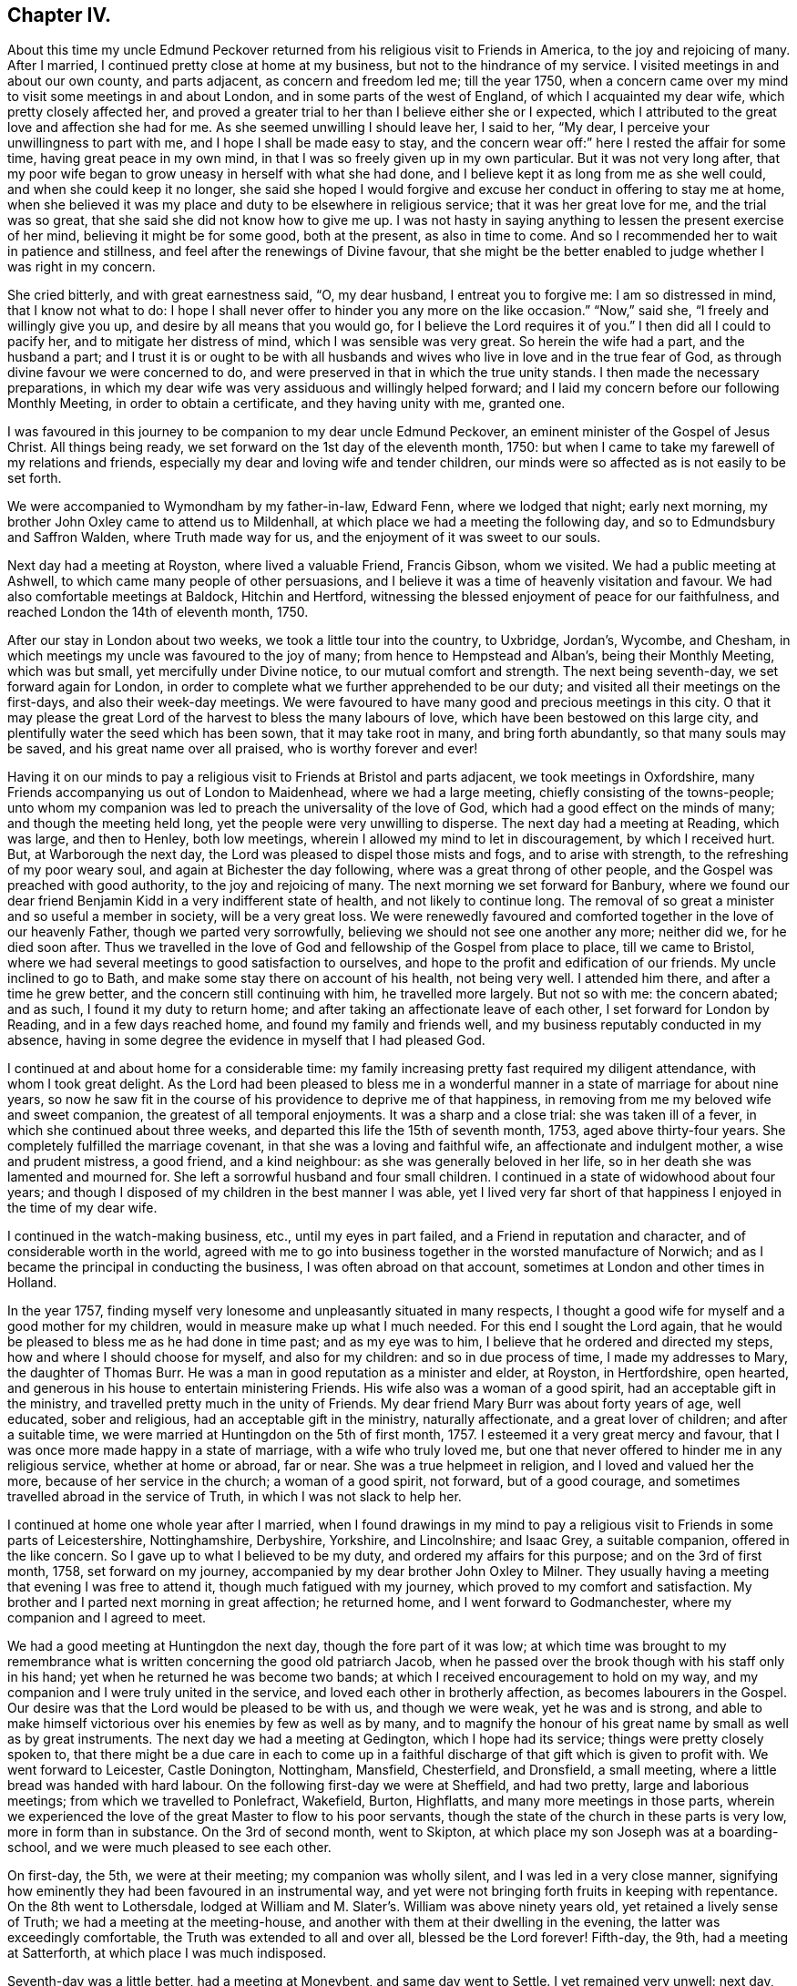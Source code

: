 == Chapter IV.

About this time my uncle Edmund Peckover returned from
his religious visit to Friends in America,
to the joy and rejoicing of many.
After I married, I continued pretty close at home at my business,
but not to the hindrance of my service.
I visited meetings in and about our own county, and parts adjacent,
as concern and freedom led me; till the year 1750,
when a concern came over my mind to visit some meetings in and about London,
and in some parts of the west of England, of which I acquainted my dear wife,
which pretty closely affected her,
and proved a greater trial to her than I believe either she or I expected,
which I attributed to the great love and affection she had for me.
As she seemed unwilling I should leave her, I said to her, "`My dear,
I perceive your unwillingness to part with me, and I hope I shall be made easy to stay,
and the concern wear off:`" here I rested the affair for some time,
having great peace in my own mind, in that I was so freely given up in my own particular.
But it was not very long after,
that my poor wife began to grow uneasy in herself with what she had done,
and I believe kept it as long from me as she well could,
and when she could keep it no longer,
she said she hoped I would forgive and excuse her conduct in offering to stay me at home,
when she believed it was my place and duty to be elsewhere in religious service;
that it was her great love for me, and the trial was so great,
that she said she did not know how to give me up.
I was not hasty in saying anything to lessen the present exercise of her mind,
believing it might be for some good, both at the present, as also in time to come.
And so I recommended her to wait in patience and stillness,
and feel after the renewings of Divine favour,
that she might be the better enabled to judge whether I was right in my concern.

She cried bitterly, and with great earnestness said, "`O, my dear husband,
I entreat you to forgive me: I am so distressed in mind, that I know not what to do:
I hope I shall never offer to hinder you any more on the like occasion.`"
"`Now,`" said she, "`I freely and willingly give you up,
and desire by all means that you would go, for I believe the Lord requires it of you.`"
I then did all I could to pacify her, and to mitigate her distress of mind,
which I was sensible was very great.
So herein the wife had a part, and the husband a part;
and I trust it is or ought to be with all husbands and
wives who live in love and in the true fear of God,
as through divine favour we were concerned to do,
and were preserved in that in which the true unity stands.
I then made the necessary preparations,
in which my dear wife was very assiduous and willingly helped forward;
and I laid my concern before our following Monthly Meeting,
in order to obtain a certificate, and they having unity with me, granted one.

I was favoured in this journey to be companion to my dear uncle Edmund Peckover,
an eminent minister of the Gospel of Jesus Christ.
All things being ready, we set forward on the 1st day of the eleventh month, 1750:
but when I came to take my farewell of my relations and friends,
especially my dear and loving wife and tender children,
our minds were so affected as is not easily to be set forth.

We were accompanied to Wymondham by my father-in-law, Edward Fenn,
where we lodged that night; early next morning,
my brother John Oxley came to attend us to Mildenhall,
at which place we had a meeting the following day,
and so to Edmundsbury and Saffron Walden, where Truth made way for us,
and the enjoyment of it was sweet to our souls.

Next day had a meeting at Royston, where lived a valuable Friend, Francis Gibson,
whom we visited.
We had a public meeting at Ashwell, to which came many people of other persuasions,
and I believe it was a time of heavenly visitation and favour.
We had also comfortable meetings at Baldock, Hitchin and Hertford,
witnessing the blessed enjoyment of peace for our faithfulness,
and reached London the 14th of eleventh month, 1750.

After our stay in London about two weeks, we took a little tour into the country,
to Uxbridge, Jordan`'s, Wycombe, and Chesham,
in which meetings my uncle was favoured to the joy of many;
from hence to Hempstead and Alban`'s, being their Monthly Meeting, which was but small,
yet mercifully under Divine notice, to our mutual comfort and strength.
The next being seventh-day, we set forward again for London,
in order to complete what we further apprehended to be our duty;
and visited all their meetings on the first-days, and also their week-day meetings.
We were favoured to have many good and precious meetings in this city.
O that it may please the great Lord of the harvest to bless the many labours of love,
which have been bestowed on this large city,
and plentifully water the seed which has been sown, that it may take root in many,
and bring forth abundantly, so that many souls may be saved,
and his great name over all praised, who is worthy forever and ever!

Having it on our minds to pay a religious visit to Friends at Bristol and parts adjacent,
we took meetings in Oxfordshire,
many Friends accompanying us out of London to Maidenhead, where we had a large meeting,
chiefly consisting of the towns-people;
unto whom my companion was led to preach the universality of the love of God,
which had a good effect on the minds of many; and though the meeting held long,
yet the people were very unwilling to disperse.
The next day had a meeting at Reading, which was large, and then to Henley,
both low meetings, wherein I allowed my mind to let in discouragement,
by which I received hurt.
But, at Warborough the next day, the Lord was pleased to dispel those mists and fogs,
and to arise with strength, to the refreshing of my poor weary soul,
and again at Bichester the day following, where was a great throng of other people,
and the Gospel was preached with good authority, to the joy and rejoicing of many.
The next morning we set forward for Banbury,
where we found our dear friend Benjamin Kidd in a very indifferent state of health,
and not likely to continue long.
The removal of so great a minister and so useful a member in society,
will be a very great loss.
We were renewedly favoured and comforted together in the love of our heavenly Father,
though we parted very sorrowfully, believing we should not see one another any more;
neither did we, for he died soon after.
Thus we travelled in the love of God and fellowship of the Gospel from place to place,
till we came to Bristol, where we had several meetings to good satisfaction to ourselves,
and hope to the profit and edification of our friends.
My uncle inclined to go to Bath, and make some stay there on account of his health,
not being very well.
I attended him there, and after a time he grew better,
and the concern still continuing with him, he travelled more largely.
But not so with me: the concern abated; and as such, I found it my duty to return home;
and after taking an affectionate leave of each other,
I set forward for London by Reading, and in a few days reached home,
and found my family and friends well, and my business reputably conducted in my absence,
having in some degree the evidence in myself that I had pleased God.

I continued at and about home for a considerable time:
my family increasing pretty fast required my diligent attendance,
with whom I took great delight.
As the Lord had been pleased to bless me in a wonderful
manner in a state of marriage for about nine years,
so now he saw fit in the course of his providence to deprive me of that happiness,
in removing from me my beloved wife and sweet companion,
the greatest of all temporal enjoyments.
It was a sharp and a close trial: she was taken ill of a fever,
in which she continued about three weeks,
and departed this life the 15th of seventh month, 1753, aged above thirty-four years.
She completely fulfilled the marriage covenant,
in that she was a loving and faithful wife, an affectionate and indulgent mother,
a wise and prudent mistress, a good friend, and a kind neighbour:
as she was generally beloved in her life,
so in her death she was lamented and mourned for.
She left a sorrowful husband and four small children.
I continued in a state of widowhood about four years;
and though I disposed of my children in the best manner I was able,
yet I lived very far short of that happiness I enjoyed in the time of my dear wife.

I continued in the watch-making business, etc., until my eyes in part failed,
and a Friend in reputation and character, and of considerable worth in the world,
agreed with me to go into business together in the worsted manufacture of Norwich;
and as I became the principal in conducting the business,
I was often abroad on that account, sometimes at London and other times in Holland.

In the year 1757,
finding myself very lonesome and unpleasantly situated in many respects,
I thought a good wife for myself and a good mother for my children,
would in measure make up what I much needed.
For this end I sought the Lord again,
that he would be pleased to bless me as he had done in time past;
and as my eye was to him, I believe that he ordered and directed my steps,
how and where I should choose for myself, and also for my children:
and so in due process of time, I made my addresses to Mary, the daughter of Thomas Burr.
He was a man in good reputation as a minister and elder, at Royston, in Hertfordshire,
open hearted, and generous in his house to entertain ministering Friends.
His wife also was a woman of a good spirit, had an acceptable gift in the ministry,
and travelled pretty much in the unity of Friends.
My dear friend Mary Burr was about forty years of age, well educated,
sober and religious, had an acceptable gift in the ministry, naturally affectionate,
and a great lover of children; and after a suitable time,
we were married at Huntingdon on the 5th of first month, 1757.
I esteemed it a very great mercy and favour,
that I was once more made happy in a state of marriage, with a wife who truly loved me,
but one that never offered to hinder me in any religious service,
whether at home or abroad, far or near.
She was a true helpmeet in religion, and I loved and valued her the more,
because of her service in the church; a woman of a good spirit, not forward,
but of a good courage, and sometimes travelled abroad in the service of Truth,
in which I was not slack to help her.

I continued at home one whole year after I married,
when I found drawings in my mind to pay a religious
visit to Friends in some parts of Leicestershire,
Nottinghamshire, Derbyshire, Yorkshire, and Lincolnshire; and Isaac Grey,
a suitable companion, offered in the like concern.
So I gave up to what I believed to be my duty, and ordered my affairs for this purpose;
and on the 3rd of first month, 1758, set forward on my journey,
accompanied by my dear brother John Oxley to Milner.
They usually having a meeting that evening I was free to attend it,
though much fatigued with my journey, which proved to my comfort and satisfaction.
My brother and I parted next morning in great affection; he returned home,
and I went forward to Godmanchester, where my companion and I agreed to meet.

We had a good meeting at Huntingdon the next day, though the fore part of it was low;
at which time was brought to my remembrance what is
written concerning the good old patriarch Jacob,
when he passed over the brook though with his staff only in his hand;
yet when he returned he was become two bands;
at which I received encouragement to hold on my way,
and my companion and I were truly united in the service,
and loved each other in brotherly affection, as becomes labourers in the Gospel.
Our desire was that the Lord would be pleased to be with us, and though we were weak,
yet he was and is strong,
and able to make himself victorious over his enemies by few as well as by many,
and to magnify the honour of his great name by small as well as by great instruments.
The next day we had a meeting at Gedington, which I hope had its service;
things were pretty closely spoken to,
that there might be a due care in each to come up in a
faithful discharge of that gift which is given to profit with.
We went forward to Leicester, Castle Donington, Nottingham, Mansfield, Chesterfield,
and Dronsfield, a small meeting, where a little bread was handed with hard labour.
On the following first-day we were at Sheffield, and had two pretty,
large and laborious meetings; from which we travelled to Ponlefract, Wakefield, Burton,
Highflatts, and many more meetings in those parts,
wherein we experienced the love of the great Master to flow to his poor servants,
though the state of the church in these parts is very low,
more in form than in substance.
On the 3rd of second month, went to Skipton,
at which place my son Joseph was at a boarding-school,
and we were much pleased to see each other.

On first-day, the 5th, we were at their meeting; my companion was wholly silent,
and I was led in a very close manner,
signifying how eminently they had been favoured in an instrumental way,
and yet were not bringing forth fruits in keeping with repentance.
On the 8th went to Lothersdale,
lodged at William and M. Slater`'s. William was above ninety years old,
yet retained a lively sense of Truth; we had a meeting at the meeting-house,
and another with them at their dwelling in the evening,
the latter was exceedingly comfortable, the Truth was extended to all and over all,
blessed be the Lord forever!
Fifth-day, the 9th, had a meeting at Satterforth, at which place I was much indisposed.

Seventh-day was a little better, had a meeting at Moneybent, and same day went to Settle.
I yet remained very unwell: next day, being first-day, the 12th,
I was favoured while I was at meeting with a fresh degree of Divine love,
and my spirit was brought into a sweet heavenly calm,
by which my inner man was so comforted and strengthened,
that I became truly resigned to the Lord`'s will,
it appearing to me as if my peace was made with him.
May I ever live under a sense of his divine mercy, and regard to my poor soul.

[.offset]
+++[+++This coincides with a similar expression in a letter to his wife, dated Settle,
14th of second month, 1758, namely, "`Although I am low in body and mind,
I am strong and rich in faith;
greatly rejoicing in the warfare in which I am now afresh engaged.
The answer of peace and well done still accompanies me from day to day.`"]


On fifth-day I had a meeting at Hawes; the state of which was low:
and the day following had one at Garsdale to good satisfaction.
Lodged at the widow Harker`'s, a poor but honourable woman, who nursed me well.
We found drawings on our minds to Westmoreland, to take some meetings there;
and accordingly set forward next day.
After being clear of those parts, returned into Yorkshire again,
and got to York on third-day, the 26th. In the evening,
began their Quarterly Meeting of ministers and elders:
next morning was a meeting for worship, in the afternoon a meeting for discipline,
and in the evening public meeting for worship,
in which I was concerned in a short testimony,
exciting the people to a humble gathering and waiting for Divine and heavenly teaching:
the meeting was held pretty much in silence.
Next day, being the fifth of the week, was another meeting for discipline,
which was to pretty good satisfaction; in the afternoon another meeting of worship,
in which several testimonies were borne, but the true seed was under much oppression.

After this meeting, the ministers and elders retired into a room by themselves; when,
if anything further was necessary to be communicated, either in word or doctrine,
it might be then and there given.
Mercy Bell, who was present, concluded this meeting in supplication.
My companion, Isaac Grey, thinking himself clear, and desirous of returning homeward,
left next day, being the 31st, intending for home without appointing any more meetings.
But I could not find myself so at liberty;
and endeavoured to make myself as easy as I could without my companion,
hoping the good hand of the Lord would still be with me, as he had not hitherto failed,
blessed be his name for it!
The same day I had a meeting appointed at Thornton in the Clay,
and returned in the evening to York.

+++[+++After attending a few more meetings in Yorkshire, Joseph Oxley proceeded homewards,
through Lincolnshire, taking meetings as he went.
At Brigg he remarks,]
We were informed of a man being in town under the character of a Friend:
I soon made out that he was not in unity; a man of a forward spirit,
and very weak capacity.
We were much afraid of having our meetings on the first-day disturbed by him.
He, in his own forward and weak mind, invited many to the meeting,
and many through his invitation came,
it was judged with intent rather to mock than to profit thereby; but,
blessed be the Lord, who was with his poor depending children,
though we had much of the rabble, Truth kept them in good order:
the Gospel was preached freely, all was quiet and still,
and the Truth was in dominion over all, praised be the Lord forever!

Fourth-day, the 26th of fourth month,
I now apprehended I had done all that was required of me,
and returning home I felt sweet returns of peace flowing in my bosom beyond measure,
my heart was abundantly comforted,
in which melody of soul I thanked and praised the Lord for his great goodness.
I had the happiness of finding my wife, family and relations well,
and we received one another in the same love in which we parted.

I was now favoured to stay at home with my family,
taking the necessary care for their support;
yet when I felt my mind drawn to pay a religious visit to any meeting
or place I was very careful not to let business hinder me.
After continuing at home about two years, my mind was under a fresh exercise and concern,
to make a like religious visit to Friends in Essex and Hertfordshire;
and as in times past,
I carefully settled my temporal affairs and sought my Friends`' approbation;
and having their concurrence and certificate,
after taking a solemn and affectionate leave of my dear wife and children,
I set forward on the 6th of fourth month, 1760, to Diss.
It was their general meeting, which was very large;
but not so much to satisfaction as could be desired, on account of many unruly comers,
not of our profession,
who seemed to come more out of vain curiosity than for edification.
Cousin E. Peckover attended me to Woodbridge,
it being their Quarterly Meeting for Suffolk, and was in a good degree to satisfaction.

On fourth-day I set forward,
accompanied by my uncle Jonathan Peckover and Richard Brewster, to Ipswich;
at which meeting was Elizabeth Roberts;
and the Lord was pleased graciously to own us with his life-giving power and presence,
greatly to our comfort and inward refreshment.
I quartered that evening at John Head`'s, and in the morning was conducted to Manningtree,
where live our much esteemed friends Elizabeth Kendall and Mary Bundock,
valuable women in ministry and conduct: they received me very cordially,
and the next day was their weekday meeting, wherein my spirit was deeply exercised;
the Lord`'s blessed power and spirit was prevalent,
and the meeting concluded in prayer and praising his great name.

The same evening I went home with Matthew Swindale,
a man truly valuable for his innocency and simplicity,
and as such is worthy to be called an elder in our Israel.
The next morning he conducted me to Colchester;
and on the 13th we with several Friends set forward to Oakley,
at which place is a meeting held about twice in the year.
This meeting was very much incommoded by reason of rude people and children.
I had to warn them from the dreadful consequences that
befell the children who mocked the Lord`'s servant,
the prophet Elisha,
and afterward to invite them that they might
seek the Lord while he in mercy was to be found,
etc. that, being brought into a state of repentance and amendment of life,
they might find mercy with Him whom they had much offended.
The meeting ended in supplication, and I hope it was profitable to many.
After taking some refreshment went to Manningtree,
and from there the next day with my friend John Kendall and his mother to Colchester;
in my way there a post-chaise boy turning very suddenly upon me,
the hind wheel went over my mare`'s hind foot, by which she was so hurt and affrighted,
that I feared she would be spoiled, and being new and handsome it gave me some concern:
she soon got the better of it,
but I was reminded by this not to like my mare beyond what I ought,
because that would create too much care and concern.

Second-day I stayed at Colchester, and visited some families of Friends.
Third-day had a meeting at Coptford, which was large,
being attended by pretty many Friends from the city: the meeting was hard and laborious;
after which I went with Joseph Docwra to his house,
and on fourth-day had a meeting at Kelvedon, which was more to satisfaction.
This evening I went with Robert Ludgater, an elder whom I think very honourable.
Next day had a meeting at Halstead,
where I was met and accompanied by my friend John Drewett,
and the next day at Coggeshall, where the true seed was in great oppression.

On the first-day following at Colchester,
the morning meeting was open and to edification,
the afternoon one more close and shut up.
Had a more public meeting in the evening, which was to a great degree of satisfaction.
I was favoured at this place with the company of
my towns-woman and fellow-labourer in the Gospel,
Hannah Lucas, also Ann Homing of Ipswich,
both valuable instruments in the hand of the Lord,
they being then on their return from London on a religious visit.
Third-day was at an appointed meeting at William to good satisfaction;
the same evening at Maldon, wherein I was silent.
Fourth-day had a meeting at Braintree, which was large,
but a very long time in gathering,
the inconsistency of such a conduct became the subject of my testimony.
This evening to Joseph Smith`'s, who in the morning accompanied me to Chelmsford,
as also his wife and Hephziba Smithies, both in the ministry:
the labour and exercise of the meeting that day was very trying to
those that were rightly concerned for the prosperity of Truth,
and unto these the Lord was pleased to open a spring of
comfort to the refreshment of their travailing souls:
the meeting concluded in supplication.
Lodged at Stephen Levitt`'s,
our friend John Griffith being at that time from
home on a religious visit to Friends in Ireland.
Next day held a meeting at Felsted, which was drowsy and dull;
the people were called to and warned,
lest they should settle in a state of carnal ease and security,
and so be like the church of old, which was neither hot nor cold, but lukewarm,
and as such highly offensive in the sight of God.

On first-day, being the 27th of fourth month, was at a general meeting at Stebbing,
where were Judith Clay and several other Friends in the ministry:
the meeting was large and mercifully favoured.
Third-day was at Thaxted Monthly Meeting, which was small, and the state of it very low.
There were by appointment several Friends on a visit to such as were
unfaithful in their Christian testimony concerning tithes,
priests`' demands, etc.

Next day to Saffron Walden, where live many well-disposed Friends,
notwithstanding which it was far from being an open meeting.
Here my companion John Drewett left me; we were very agreeable to each other,
and parted in great love and nearness of affection, he returning homeward for Bury,
myself towards Hertfordshire.
But before I leave Essex, I would just observe, there are many meetings in this county,
and a fine appearance of Friends,
and I do not remember ever visiting a county wherein I have
had greater openness and freedom in preaching the Gospel.
Fifth-day was at Royston meeting, which I hope was profitable to some,
though to myself hard and laborious.

Sixth-day at Baldock meeting, to which came many Friends from Royston;
it was a time of deep travail and exercise to my mind; a testimony was given me to bear,
and I trust I did it faithfully.
Seventh-day to Hitchin, which place I went to in such fear and bowedness of spirit,
that I was almost ready to sink,
by letting in the reasoner so much to my discouragement..

When I came there my relations, of which I had many, and Friends seemed pleased to see me.
The next day, being the 1st of the fifth month, was at both their meetings,
where through the goodness of Him who called me there,
all slavish fears and doubts were removed,
and the Lord alone became my strength and support, blessed be his great name,
who is strength in weakness, riches in poverty,
and all in all to them that put their trust and confidence in him,
which now I experienced wonderfully to my help:
we were mutually comforted in the overspreading of the love of God in our hearts,
to his praise and our rejoicing.

Third-day was accompanied by Joseph Ransom, senior, a worthy and honourable elder,
my wife`'s uncle, to Ashwell, where although there is but one family of Friends,
I had a large meeting of the neighbours.
In this place lives Barbara Everard, a poor, honest, decrepit creature,
apparently convulsed all over, by which her speech is much affected,
and understanding also.
Yet the Lord has been pleased to make use of this young woman in an extraordinary manner,
having bestowed on her a gift in the ministry,
in which office she appears above many of far more natural talents;
in common conversation she is difficult to be understood, being of a stammering tongue,
but very clear in utterance in her ministry, her matter very correct and sound,
opens the Scriptures very clearly,
and preaches the Gospel with great power and authority,
and is of singular service in this place: she had at this meeting good service.

+++[+++The following is a letter written not long
afterwards by Barbara Everard to Joseph Oxley.]

[.embedded-content-document.letter]
--

[.signed-section-context-open]
Ashwell, 9th of Seventh month, 1760.

[.salutation]
Loving friend,

This with my love to you and your loving wife,
hoping these lines will find you in good health, as we are through the mercy of our God,
who is the Father and Fountain of all our mercies, to whom be glory both now and forever!
Although we are far separated in body yet we are near in spirit,
for I do not forget you nor your labour of love when amongst us,
neither do I think your labour was in vain,
for it tended to encourage us to press forward towards the
mark of the prize of our high calling in Christ Jesus,
that so we might come to the knowledge of the things
that belong to our soul`'s everlasting peace.
My desire is, that we may wait humbly for the teaching of that blessed anointing,
that so we may witness a profiting; for the Lord is come to teach his people himself,
yes, his presence is sometimes sensibly felt among us in our meetings.

The 6th of the sixth month, we were at Baldock Yearly Meeting,
which was a large good meeting,
the testimonies were to the reproving of the backsliders from the Truth,
and to the encouraging of the sincere and upright-hearted
followers of our Lord Jesus Christ to hold on their way.
At this meeting Isaac Sharples gave notice,
that he intended to be at Ashwell meeting the first-day following,
which was very large and a good open meeting,
the Lord`'s presence being sensibly felt amongst us,
to the comforting of the mourners in Zion;
and I believe the Lord will have a people to bear
testimony to his great name and Truth in the earth,
for he is sometimes pleased to make use of mean and contemptible instruments,
to bear testimony to his great name, of which number I am one as you know very well.
Yet the Lord does not forsake me,
for he is near to help all those that put their trust in him.

For some time I had a concern upon my mind to go to a place called Weson,
about two miles from Baldock, to have a meeting,
where there had not been a meeting held for about twenty years before,
which made me reluctant to give up to it.
But when the mighty power of God arose in me, I was made willing,
and my uncle and one of our young Friends went with me, and the meeting was very large,
there being as was supposed two hundred people at it,
and I had a good open time among them, and they behaved soberly,
so that I came away with a reward of peace in my own bosom:
for the Lord is a rich rewarder of all them that faithfully serve him.
Having given you an account how things have been lately in these parts,
I conclude with praises and hallelujahs to the everlasting God,
who is near unto his people in all their exercises,
to whom be glory both now and forever, amen!

My uncle joins with me in love to you and your loving wife,
our love is also to all sincere and true-hearted Friends.

[.signed-section-signature]
Barbara Everard.

--

Fourth-day was at Statfold, a small, hard, laborious meeting,
but witnessed the Divine presence to sustain me, and I hope I was in the way of my duty.
The above Barbara Everard was likewise at this meeting,
and had a short but acceptable opportunity.
The same evening I went to Clifton, and had an evening meeting,
consisting chiefly of the neighbours, of whom there were many.
At this place I was met by my very kind friend and former companion,
Isaac Gray of Hitchin,
a man of a pleasant disposition and earnest for the prosperity of Truth;
the meeting not large, but I hope profitable.
After which, I went with John Gunnis, an acceptable ministering Friend,
who accompanied me the next day to Cranfield: the people were earnestly laboured with,
that they might have in possession what they had in profession.
The same evening to Ampthill, and lodged at John Morris`'s;
had a meeting here on the sixth-day to good satisfaction:
here are a pretty number of Friends of the right sort.

This evening went to Luton, and lodged at Daniel Brown`'s;
seventh-day had a meeting at this place, John Gunnis and Isaac Gray being with me:
it was a good and very comfortable strengthening opportunity to us;
I desire to bear it in remembrance with thankfulness.
After this meeting went to Hempstead, and lodged at the widow Dearman`'s;
from this place John Gunnis returned home.
I was pleased with his company, being a man of an innocent life and sweet conversation,
of a humble spirit and meek disposition, savoury in his ministry,
and I think him a man much in favour with the Lord.
Third-day morning had a meeting at Alban`'s,
in which I had to speak pretty closely to parents on
educating and training up their children,
and the advantages of demeaning themselves becomingly,
which is too much lacking amongst us.
From hence to Hertford, and was met here by my kind friend Samuel Scott, junior.
Fourth-day had a meeting with them to good satisfaction,
concluding in prayer and praising the Lord.
Went to Buntingford that night, and had a meeting there next day;
both myself and Samuel Scott had an opportunity in testimony:
the doctrine declared was very close, and I believe there was occasion enough for it.
I was informed afterwards,
that they had not had a stranger to visit them on the like occasion for three years past.
Went forward to Bishop Stortford, and the same day had a meeting at Stansted,
where I was quite silent.

First-day, the 15th, was at their morning meeting at Hertford,
and in the afternoon at Ware: returned to Hertford,
it being their select meeting for ministers and elders,
in all which the good hand of the Lord was near to uphold and support.
I now apprehended myself at liberty from the service,
in which I had been so closely engaged,
and to the best of my understanding had faithfully discharged myself.

I went up to the London Yearly Meeting,
wherein I experienced my mind to be much comforted and renewedly strengthened.
The affairs of the church were carried on in much brotherly love and condescension,
and meetings for religious worship attended by many able, living ministers,
both of our own and other nations: yet,
several of our meetings for worship were disturbed by some of a contrary spirit, who,
in their own forward wills, would say a great deal to the burdening of the right-minded.
In my return from London I came by Saffron Walden,
thinking it my duty to pay them a second visit: had two very good, comfortable,
satisfactory meetings there, the 1st of sixth month,
after which I set forward for Norwich, which I reached the next day,
and found my wife and family in the enjoyment of health.
We were truly glad and thankful to our great and good Master,
who had thus favoured us with an opportunity of meeting together again,
this 2nd day of sixth month, 1760.

Let it be weightily considered by all such as apprehend
themselves called to travel in the work of the ministry,
that he who has called us is holy, and has said, "`Be you holy,`" and in another place,
"`Walk before me, and be perfect.`"
As we preach Christ, the way to perfection, in all manner of conduct and conversation,
it behooves us to walk in great circumspection and care, lest, unwarily,
our example should be such as to occasion the Truth to be evilly spoken of.
Some, in the course of their travels, for lack of watchfulness,
have been drawn out into conversation respecting individuals, and of ministers,
to speak slantingly of them, and disrespectfully of their service; by such conduct,
these ministers and their ministry become lessened in the esteem of some Friends;
and though there may appear some face of approbation,
yet at the bottom the slanderer is had in greater contempt.
It is therefore rather to our reputation, that we should be silent on such occasions,
than to speak to the hurt of any, and to the hindrance of their service.
I would rather recommend, as a general rule, to speak evil of nobody.
Show also your moderation at table, in eating and drinking,
and let it not be known that you are dainty: there are many beholders,
some probably for good, but not all.
Some young and well-minded are seeking our company, for conversation,
that they may be profited and improve from our experience;
unto these be not heard to murmur and repine, because of spiritual adversity,
and lowness in mind, and distress of soul, and the like; lest by so doing,
others may follow your example,
and let in discouragement to the hindrance of their growth and spiritual improvement.
But, rather speak pleasantly of the dispensations of Divine Providence,
believing that all things work together for good to them that love and fear God.
And let us seek to be endued with that wisdom which is from above,
that all our actions and ways may demonstrate that we are governed by it.
This will preserve us in a steady, persevering conduct from place to place,
and such will be favoured to see the work and service that is to do; of which be mindful,
and in so doing you will be esteemed no loiterer, nor hurrier, but moving with stability;
and walking consistently, according to the leadings of Truth,
will add strength unto the minister,
and honour and praise unto Him that has thus called us.
